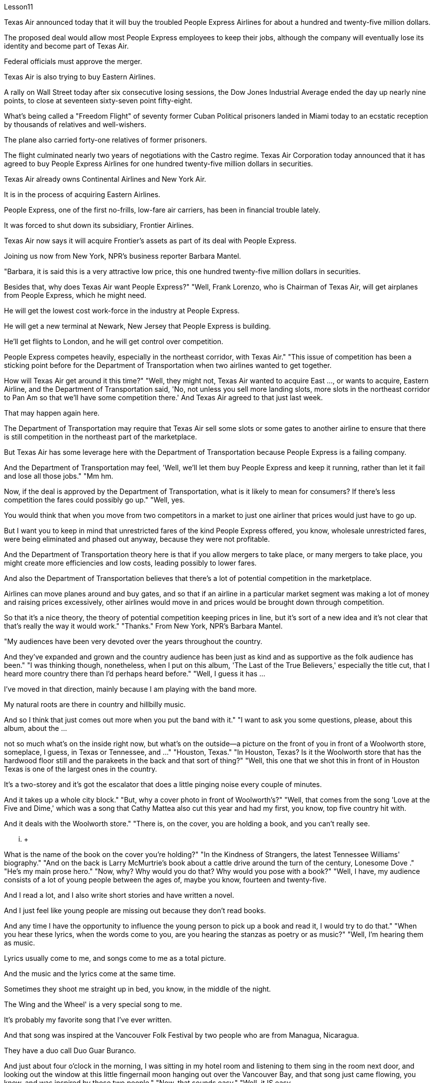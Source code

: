 Lesson11


Texas Air announced today that it will buy the troubled People Express Airlines for about a hundred and twenty-five million dollars.  +

The proposed deal would allow most People Express employees to keep their jobs, although the company will eventually lose its identity and become part of Texas Air.  +

Federal officials must approve the merger.  +

Texas Air is also trying to buy Eastern Airlines.  +

A rally on Wall Street today after six consecutive losing sessions, the Dow Jones Industrial Average ended the day up nearly nine points, to close at seventeen sixty-seven point fifty-eight.  +

What's being called a "Freedom Flight" of seventy former Cuban Political prisoners landed in Miami today to an ecstatic reception by thousands of relatives and well-wishers.  +

The plane also carried forty-one relatives of former prisoners.  +

The flight culminated nearly two years of negotiations with the Castro regime.
Texas Air Corporation today announced that it has agreed to buy People Express Airlines for one hundred twenty-five million dollars in securities.  +

Texas Air already owns Continental Airlines and New York Air.  +

It is in the process of acquiring Eastern Airlines.  +

People Express, one of the first no-frills, low-fare air carriers, has been in financial trouble lately.  +

It was forced to shut down its subsidiary, Frontier Airlines.  +

Texas Air now says it will acquire Frontier's assets as part of its deal with People Express.  +

Joining us now from New York, NPR's business reporter Barbara Mantel.  +

"Barbara, it is said this is a very attractive low price, this one hundred twenty-five million dollars in securities.  +

Besides that, why does Texas Air want People Express?" "Well, Frank Lorenzo, who is Chairman of Texas Air, will get airplanes from People Express, which he might need.  +

He will get the lowest cost work-force in the industry at People Express.  +

He will get a new terminal at Newark, New Jersey that People Express is building.  +

He'll get flights to London, and he will get control over competition.  +

People Express competes heavily, especially in the northeast corridor, with Texas Air." "This issue of competition has been a sticking point before for the Department of Transportation when two airlines wanted to get together.  +

How will Texas Air get around it this time?" "Well, they might not, Texas Air wanted to acquire East ..., or wants to acquire, Eastern Airline, and the Department of Transportation said, 'No, not unless you sell more landing slots, more slots in the northeast corridor to Pan Am so that we'll have some competition there.' And Texas Air agreed to that just last week.  +

That may happen again here.  +

The Department of Transportation may require that Texas Air sell some slots or some gates to another airline to ensure that there is still competition in the northeast part of the marketplace.  +

But Texas Air has some leverage here with the Department of Transportation because People Express is a failing company.  +

And the Department of Transportation may feel, 'Well, we'll let them buy People Express and keep it running, rather than let it fail and lose all those jobs." "Mm hm.  +

Now, if the deal is approved by the Department of Transportation, what is it likely to mean for consumers? If there's less competition the fares could possibly go up." "Well, yes.  +

You would think that when you move from two competitors in a market to just one airliner that prices would just have to go up.  +

But I want you to keep in mind that unrestricted fares of the kind People Express offered, you know, wholesale unrestricted fares, were being eliminated and phased out anyway, because they were not profitable.  +

And the Department of Transportation theory here is that if you allow mergers to take place, or many mergers to take place, you might create more efficiencies and low costs, leading possibly to lower fares.  +

And also the Department of Transportation believes that there's a lot of potential competition in the marketplace.  +

Airlines can move planes around and buy gates, and so that if an airline in a particular market segment was making a lot of money and raising prices excessively, other airlines would move in and prices would be brought down through competition.  +

So that it's a nice theory, the theory of potential competition keeping
prices in line, but it's sort of a new idea and it's not clear that that's really the way it would work." "Thanks." From New York, NPR's Barbara Mantel.  +

"My audiences have been very devoted over the years throughout the country.  +

And they've expanded and grown and the country audience has been just as kind and as supportive as the folk audience has been." "I was thinking though, nonetheless, when I put on this album, 'The Last of the True Believers,' especially the title cut, that I heard more country there than I'd perhaps heard before." "Well, I guess it has ...  +

I've moved in that direction, mainly because I am playing with the band more.  +

My natural roots are there in country and hillbilly music.  +

And so I think that just comes out more when you put the band with it." "I want to ask you some questions, please, about this album, about the ...  +

not so much what's on the inside right now, but what's on the outside—a picture on the front of you in front of a Woolworth store, someplace, I guess, in Texas or Tennessee, and ..." "Houston, Texas." "In Houston, Texas? Is it the Woolworth store that has the hardwood floor still and the parakeets in the back and that sort of thing?" "Well, this one that we shot this in front of in Houston Texas is one of the largest ones in the country.  +

It's a two-storey and it's got the escalator that does a little pinging noise every couple of minutes.  +

And it takes up a whole city block." "But, why a cover photo in front of Woolworth's?" "Well, that comes from the song 'Love at the Five and Dime,' which was a song that Cathy Mattea also cut this year and had my first, you know, top five country hit with.  +

And it deals with the Woolworth store." "There is, on the cover, you are holding a book, and you can't really see.  +

...  +

What is the name of the book on the cover you're holding?" "In the Kindness of Strangers, the latest Tennessee Williams' biography." "And on the back is Larry McMurtrie's book about a cattle drive around the turn of the century, Lonesome Dove ." "He's my main prose hero." "Now, why? Why would you do that? Why would you pose with a book?" "Well, I have, my audience consists of a lot of young people between the ages of, maybe you know, fourteen and twenty-five.  +

And I read a lot, and I also write short stories and have written a novel.  +

And I just feel like young people are missing out because they don't read books.  +

And any time I have the opportunity to influence the young person to pick up a book and read it, I would try to do that." "When you hear these lyrics, when the words come to you, are you hearing the stanzas as poetry or as music?" "Well, I'm hearing them as music.  +

Lyrics usually come to me, and songs come to me as a total picture.  +

And the music and the lyrics come at the same time.  +

Sometimes
they shoot me straight up in bed, you know, in the middle of the night.  +

The Wing and the Wheel' is a very special song to me.  +

It's probably my favorite song that I've ever written.  +

And that song was inspired at the Vancouver Folk Festival by two people who are from Managua, Nicaragua.  +

They have a duo call Duo Guar Buranco.  +

And just about four o'clock in the morning, I was sitting in my hotel room and listening to them sing in the room next door, and looking out the window at this little fingernail moon hanging out over the Vancouver Bay, and that song just came flowing, you know, and was inspired by those two people." "Now, that sounds easy." "Well, it IS easy.  +

If you listen to yourself and you listen to the inspiration that's bringing on that particular song, it's easy.  +

It's just a matter of getting up and writing it down." Nancy Griffith, talking with us in WPLN in Nashville.  +

She is continuing her national tour with the Everly Brothers.  +

Her latest album is called "The Last of the True Believers."


德克萨斯航空今天宣布将以约 1.25 亿美元收购陷入困境的人民快捷航空。拟议的交易将使大多数 People Express 员工保住工作，尽管该公司最终将失去其身份并成为德克萨斯航空的一部分。联邦官员必须批准合并。德克萨斯航空还试图收购东方航空。华尔街在连续六个交易日下跌后今日反弹，道琼斯工业平均指数当天收盘上涨近九点，收于十七六十七点五十八分。七十名前古巴政治犯组成的所谓“自由航班”今天抵达迈阿密，受到数千名亲属和祝福者的热烈欢迎。这架飞机还载有四十一名前囚犯的亲属。这次逃亡使与卡斯特罗政权近两年的谈判达到了高潮。德克萨斯航空公司 (Texas Air Corporation) 今天宣布，它已同意以 1.25 亿美元的证券收购人民快运航空公司 (People Express Airlines)。德克萨斯航空已经拥有大陆航空和纽约航空。它正在收购东方航空公司。人民快运是最早的廉价廉价航空公司之一，最近陷入了财务困境。它被迫关闭其子公司边疆航空。德克萨斯航空现在表示，作为与 People Express 交易的一部分，它将收购 Frontier 的资产。 NPR 商业记者芭芭拉·曼特尔 (Barbara Mantel) 现在从纽约加入我们。 “芭芭拉，据说这是一个非常有吸引力的低价，这一亿两千五百万美元的证券。除此之外，德克萨斯航空为什么要找人民快运？” “嗯，德克萨斯航空公司董事长弗兰克·洛伦佐将从人民快运公司获得他可能需要的飞机。 他将在 People Express 获得业内成本最低的劳动力。他将获得人民快运公司正在新泽西州纽瓦克建造的一个新航站楼。他将获得飞往伦敦的航班，他将掌控竞争。 People Express 与德克萨斯航空的竞争非常激烈，尤其是在东北走廊。” “当两家航空公司想要合并时，这种竞争问题一直是交通部的一个症结所在。德州航空这次将如何解决这个问题？”“好吧，他们可能不会，德州航空想要收购东方航空......，或者想要收购东方航空，而交通部说，‘不，除非你卖得更多起落架，在通往泛美航空的东北走廊上有更多起落架，以便我们在那里进行一些竞争。德克萨斯航空上周同意了这一点。这里可能会再次发生这种情况。交通部可能会要求德克萨斯航空将一些时刻或一些登机口出售给另一家航空公司，以确保东北部市场仍然存在竞争。但德克萨斯航空在运输部方面拥有一定的影响力，因为人民快递是一家失败的公司。交通部可能会觉得，‘好吧，我们会让他们购买人民快车并让它继续运行，而不是让它失败并失去所有这些工作。’”现在，如果该交易获得交通部批准，对消费者来说可能意味着什么？如果竞争减少，票价可能会上涨。” “嗯，是的。您可能会认为，当您从市场上的两个竞争对手转向只有一架客机时，价格只会上涨。 但我希望你们记住，人民快运提供的那种无限制票价，你知道，批发无限制票价，无论如何都会被取消和逐步淘汰，因为它们不盈利。交通部的理论是，如果允许进行合并或进行多次合并，则可能会提高效率并降低成本，从而可能降低票价。交通部还认为市场上存在很多潜在的竞争。航空公司可以调动飞机并购买登机口，因此，如果某家航空公司在特定细分市场赚了很多钱并过度提高价格，其他航空公司就会进入，并通过竞争压低价格。所以这是一个很好的理论，潜在竞争使价格保持一致的理论，但它是一个新想法，目前还不清楚它是否真的会起作用。” “谢谢。” 来自纽约，NPR 的芭芭拉·曼特尔 (Barbara Mantel)。 “多年来，全国各地的观众一直非常忠诚。他们已经扩大和成长，乡村听众和民间听众一样友善和支持。”“尽管如此，当我推出这张专辑《最后的真正信徒》时，我在想， ’尤其是标题剪辑，我在那里听到的乡村音乐比我以前听到的要多。”“嗯，我想它已经……我已经朝这个方向前进，主要是因为我更多地与乐队一起演奏。我天生就植根于乡村音乐和乡巴佬音乐。所以我认为当你把乐队放在一起时，这种感觉就会更加明显。” “我想问你一些问题，关于这张专辑，关于......与其说是现在里面的东西，不如说是外面的东西——一张在伍尔沃斯商店前面的你正面的照片，我猜是在得克萨斯州或田纳西州的某个地方，还有……”“得克萨斯州休斯顿。”“在得克萨斯州休斯顿？是那家仍然铺着硬木地板、后面养着长尾小鹦鹉之类的伍尔沃斯商店吗？”“嗯，我们在得克萨斯州休斯顿前面拍摄的这家商店是全国最大的商店之一。这是一栋两层楼的建筑，自动扶梯每隔几分钟就会发出一点叮当声。它占据了整个街区。” “但是，为什么封面照片要在 Woolworth's 前面呢？” “嗯，那是来自歌曲《Love at the Five and Dime》，这首歌也是 Cathy Mattea 也剪过的。那一年，我第一次进入了前五名的国家。它与伍尔沃斯商店有关。” “在封面上，你拿着一本书，但你实际上看不到。 ......你手里拿着的封面上的书叫什么名字？”“《陌生人的善意》，田纳西·威廉姆斯最新的传记。”“背面是拉里·麦克默特里的书，讲述了在 2010 年 10 月 19 日赶牛的故事。世纪，孤独的鸽子。” “他是我的主要散文英雄。” “现在，为什么？为什么要这么做？你为什么要拿着一本书摆姿势？” “嗯，我有，我的观众包括很多年龄在，也许你知道，十四岁到二十五岁之间的年轻人。我读书很多，也写短篇小说，还写过长篇小说。我只是觉得年轻人因为不读书而错过了机会。每当我有机会影响年轻人拿起一本书并阅读时，我都会尝试这样做。” “当你听到这些歌词时，当这些词出现在你脑海中时，你是把这些诗节当作诗歌还是音乐来听？” “嗯，我把它们当作音乐来听。我通常会想到歌词，而我通常会以整体画面的形式想到歌曲。音乐和歌词是同时出现的。有时他们会在半夜把我直接射到床上。 《The Wing and the Wheel》对我来说是一首非常特别的歌曲。这可能是我写过的最喜欢的歌曲。这首歌的灵感来自于温哥华民谣节，来自尼加拉瓜马那瓜的两个人。他们有一个叫 Duo Guar Buranco 的二人组。凌晨四点左右，我坐在酒店房间里，听着他们在隔壁房间唱歌，看着窗外悬在温哥华湾上空的小指甲月亮，那首歌就像你知道，我的灵感源源不断，并且受到了这两个人的启发。” “现在，这听起来很容易。” “嗯，这很容易。如果你倾听自己的声音，倾听那首特定歌曲的灵感，那就很容易了。这只是站起来写下来的问题。”南希·格里菲斯 (Nancy Griffith) 在纳什维尔的 WPLN 中与我们交谈。她正在继续与 Everly Brothers 一起进行全国巡演。她的最新专辑名为“The Last of the True Believers”。”

